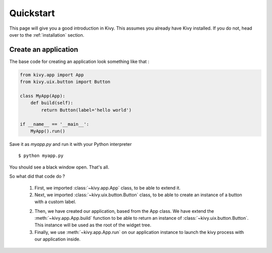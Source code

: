 .. _quickstart:

Quickstart
==========

This page will give you a good introduction in Kivy. This assumes you already
have Kivy installed. If you do not, head over to the :ref:`installation`
section.


Create an application
---------------------

The base code for creating an application look something like that :

.. sourcecode:: python

    from kivy.app import App
    from kivy.uix.button import Button

    class MyApp(App):
        def build(self):
            return Button(label='hello world')

    if __name__ == '__main__':
        MyApp().run()

Save it as `myapp.py` and run it with your Python interpreter ::

    $ python myapp.py

You should see a black window open. That's all.

So what did that code do ?

 1. First, we imported :class:`~kivy.app.App` class, to be able to extend it.
 2. Next, we imported :class:`~kivy.uix.button.Button` class, to be able to
    create an instance of a button with a custom label.
 2. Then, we have created our application, based from the App class. We have
    extend the :meth:`~kivy.app.App.build` function to be able to return an
    instance of :class:`~kivy.uix.button.Button`. This instance will be used
    as the root of the widget tree.
 3. Finally, we use :meth:`~kivy.app.App.run` on our application instance to launch the kivy
    process with our application inside.

